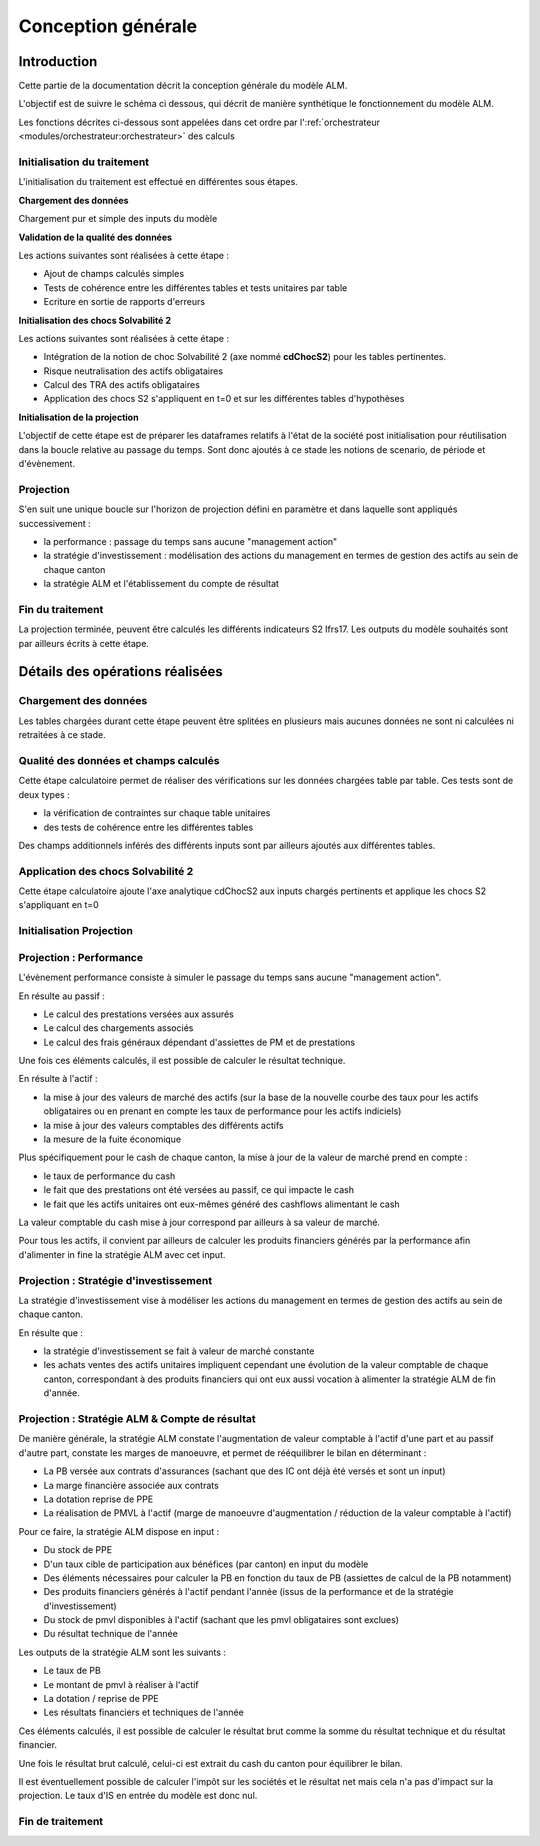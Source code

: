 Conception générale
===================

Introduction
------------

Cette partie de la documentation décrit la conception générale du modèle ALM.

L'objectif est de suivre le schéma ci dessous, qui décrit de manière synthétique le fonctionnement du modèle ALM.

.. image:: ../../../rss/img/ModeleAlmSequencementEvenements.png
  :alt: Séquencement des évènements au sein du modèle ALM

Les fonctions décrites ci-dessous sont appelées dans cet ordre par l':ref:`orchestrateur <modules/orchestrateur:orchestrateur>` des calculs

Initialisation du traitement
^^^^^^^^^^^^^^^^^^^^^^^^^^^^

L'initialisation du traitement est effectué en différentes sous étapes.

**Chargement des données** 

Chargement pur et simple des inputs du modèle

**Validation de la qualité des données** 

Les actions suivantes sont réalisées à cette étape :

* Ajout de champs calculés simples 
* Tests de cohérence entre les différentes tables et tests unitaires par table
* Ecriture en sortie de rapports d'erreurs

**Initialisation des chocs Solvabilité 2** 

Les actions suivantes sont réalisées à cette étape :

* Intégration de la notion de choc Solvabilité 2 (axe nommé **cdChocS2**) pour les tables pertinentes.
* Risque neutralisation des actifs obligataires
* Calcul des TRA des actifs obligataires
* Application des chocs S2 s'appliquent en t=0 et sur les différentes tables d'hypothèses

**Initialisation de la projection**

L'objectif de cette étape est de préparer les dataframes relatifs à l'état de la société post initialisation pour réutilisation dans la boucle relative au passage du temps.
Sont donc ajoutés à ce stade les notions de scenario, de période et d'évènement.

Projection
^^^^^^^^^^

S'en suit une unique boucle sur l'horizon de projection défini en paramètre et dans laquelle sont appliqués successivement :

* la performance : passage du temps sans aucune "management action"
* la stratégie d'investissement : modélisation des actions du management en termes de gestion des actifs au sein de chaque canton
* la stratégie ALM et l'établissement du compte de résultat

Fin du traitement
^^^^^^^^^^^^^^^^^

La projection terminée, peuvent être calculés les différents indicateurs S2 Ifrs17.
Les outputs du modèle souhaités sont par ailleurs écrits à cette étape.

Détails des opérations réalisées
--------------------------------

Chargement des données
^^^^^^^^^^^^^^^^^^^^^^

Les tables chargées durant cette étape peuvent être splitées en plusieurs mais aucunes données ne sont ni calculées ni retraitées à ce stade.

.. dropdown:: **loadFsGse :** Fonction permettant de charger la courbe des taux de référence ainsi que les différents outputs du GSE(Générateur de Scénarios Economiques)
   :icon: quote
   :animate: fade-in-slide-down

   Outputs :

   * :ref:`gseCtRefInput <metadata/dataframes:gsectrefinput>`
   * :ref:`gseOutputIndicesInput <metadata/dataframes:gseOutputIndicesInput>`
   * :ref:`gseOutputObligInput <metadata/dataframes:gseoutputobliginput>`
   * :ref:`gseOutputInflationInput <metadata/dataframes:gseoutputinflationinput>`

.. dropdown:: **loadFsActif :** Fonction permettant de charger les inputs associés à l'actif
   :icon: quote
   :animate: fade-in-slide-down

   Outputs : 

   .. * :ref:`mpActifOblig` 

   * :ref:`mpActifIndices <metadata/dataframes:mpactifindices>`
   * :ref:`hypStratInvTxAllocCible <metadata/dataframes:hypstratinvtxalloccible>`
   * :ref:`hypStratInvObligAchat <metadata/dataframes:hypstratinvobligachat>`
   * :ref:`hypStratInvFraisPlct <metadata/dataframes:hypstratinvtxfraisplct>`

.. dropdown:: **loadPassif :** Fonction permettant de charger les inputs associés aux passifs d'assurance 
   :icon: quote
   :animate: fade-in-slide-down

   Outputs : 

   * :ref:`mpPassifEp <metadata/dataframes:mppassifep>`
   * :ref:`hypPassifEpFgx <metadata/dataframes:hyppassifepfgx>`
   * :ref:`hypPassifEpPrstRt <metadata/dataframes:hyppassifepprstrt>`
   * :ref:`hypMortGen <metadata/dataframes:hypmortgen>`
   * :ref:`hypMort <metadata/dataframes:hypmort>`

.. .. dropdown:: **loadAlm :** Fonction permettant de charger les inputs associés à l'ALM
..    :icon: quote
..    :animate: fade-in-slide-down

..    Outputs :

..    * :ref:`mpProvOther`
..    * :ref:`mpProvPpe`
..    * :ref:`HypStratAlmTxServi`
..    * :ref:`HypStratAlmCr`

.. dropdown:: **loadHypS2 :** Fonction permettant de charger les inputs associés à Solvabilité2 
   :icon: quote
   :animate: fade-in-slide-down

   Outputs : 
   
   * :ref:`hypS2Chocs <metadata/dataframes:hyps2chocs>`
   * :ref:`hypS2ChocsSpread <metadata/dataframes:hyps2chocsspread>`

.. .. dropdown:: **loadGseOutputInflation :** Fonction permettant de charger les inputs associés à l'inflation en sortie du GSE
..    :icon: quote
..    :animate: fade-in-slide-down

..    Outputs : 

..    * :ref:`GseOutputInflation`

.. .. dropdown:: **loadGseOutput :** Fonction permettant de charger les courbes des taux et performances des actifs indiciels
..    :icon: quote
..    :animate: fade-in-slide-down

..    Outputs : 

..    * :ref:`GseOutputObligTzc`
..    * :ref:`GseOutputIndicesPerf`

Qualité des données et champs calculés
^^^^^^^^^^^^^^^^^^^^^^^^^^^^^^^^^^^^^^

Cette étape calculatoire permet de réaliser des vérifications sur les données chargées table par table. Ces tests sont de deux types :

* la vérification de contraintes sur chaque table unitaires
* des tests de cohérence entre les différentes tables

Des champs additionnels inférés des différents inputs sont par ailleurs ajoutés aux différentes tables.

.. dropdown:: **initGblGse :** Fonction en change de calculer l'ensemble des variables économiques pertinentes pour la projection à partir des inputs duisponibles en input du modèle
   :icon: quote
   :animate: fade-in-slide-down

   NB : Cette fonction prend en compte le paramètre gseCrnAutoBuild si activé

   Inputs : 

   * :ref:`dfCdChocS2 <metadata/dataframes:dfcdchocs2>`
   * gseObligMaturiteMax : int
   * gseScEcoList : list[int]
   * gseScUnivers : ScUnivers
   * gseScCrnAutoBuild : bool
   * projHorizon : int
   * :ref:`gseCtRefInput <metadata/dataframes:gsectrefinput>`
   * :ref:`gseOutputIndicesInput <metadata/dataframes:gseoutputindicesinput>`
   * :ref:`gseOutputInflationInput <metadata/dataframes:gseoutputinflationinput>`
   * :ref:`gseOutputObligInput <metadata/dataframes:gseoutputobliginput>` 

   Outputs : 

   * :ref:`gseCtRefObligPzc <metadata/dataframes:gsectrefobligpzc>`
   * :ref:`gseCtRefCashPerf <metadata/dataframes:gsectrefcashperf>`
   * :ref:`gseOutputObligPzc <metadata/dataframes:gseoutputobligpzc>`
   * :ref:`gseOutputIndicesPerf <metadata/dataframes:gseoutputindicesperf>`
   * :ref:`gseOutputCashPerf <metadata/dataframes:gseoutputcashperf>`
   * :ref:`gseOutputDeflateur <metadata/dataframes:gseoutputdeflateur>`

.. dropdown:: **initS2Gse :** Definition de différents input et application des chocs sur l'inflation
   :icon: quote
   :animate: fade-in-slide-down

   Inputs : 

   * :ref:`dfCdChocS2 <metadata/dataframes:dfcdchocs2>`
   * :ref:`hypS2Chocs <metadata/dataframes:hyps2chocs>`
   * :ref:`gseCtRefObligPzc <metadata/dataframes:gsectrefobligpzc>`
   * :ref:`gseOutputInflationInput <metadata/dataframes:gseoutputinflationinput>`

   Outputs : 

   * :ref:`gseCtRefObligPzcCentral <metadata/dataframes:gsectrefobligpzc>`
   * :ref:`gseOutputInflationInitS2 <metadata/dataframes:gseoutputinflationinits2>`

.. dropdown:: **initGblPassif :** Fonction en charge de calculer des champs additionnels pour mpPassifEp de valider la qualité des données pour les données de passif
   :icon: quote
   :animate: fade-in-slide-down

   Inputs : 
   
   * :ref:`mpPassifEp <metadata/dataframes:mppassifep>`
   * projDateDebut : date
  
   Outputs : 
   
   * :ref:`mpPassifEpInitGbl <metadata/dataframes:mppassifepinitgbl>`


.. dropdown:: **initGblActif :** Fonction en charge d'ajouter certains champs calculés pour les actifs unitaires et de valider la qualité des données d'actifs en entrée 
   :icon: quote
   :animate: fade-in-slide-down

   Inputs :

   * :ref:`mpActifIndices <metadata/dataframes:mpactifindices>`
  
   Outputs : 
   
   * :ref:`mpActifIndicesInitGbl <metadata/dataframes:mpactifindicesinitgbl>` 
   * :ref:`mpActifIndicesErreurs <metadata/dataframes:mpactifindicesinitgbl>` 

Application des chocs Solvabilité 2
^^^^^^^^^^^^^^^^^^^^^^^^^^^^^^^^^^^

Cette étape calculatoire ajoute l'axe analytique cdChocS2 aux inputs chargés pertinents et applique les chocs S2 s'appliquant en t=0

.. dropdown:: **initS2PassifEp :** Ajout de l'axe cdChocS2 + application des chocs S2 en t=0 sur les PM UC
   :icon: quote
   :animate: fade-in-slide-down

   Inputs : 
   
   * :ref:`dfCdChocS2 <metadata/dataframes:dfcdchocs2>`
   * :ref:`mpPassifEpInitGbl <metadata/dataframes:mppassifepinitgbl>`
   * :ref:`hypS2Chocs <metadata/dataframes:hyps2chocs>`

   Outputs : 
   
   * :ref:`mpPassifEpInitS2 <metadata/dataframes:mpPassifEpInitS2>`

.. dropdown:: **initS2Actif :** Ajout de l'axe cdChocS2 + Chroniques de cashflows futurs des obligations + Risque neutralisation + Calcul des TRA + Application des chocs spread  
   :icon: quote
   :animate: fade-in-slide-down

   Inputs : 
   
   * :ref:`hypS2Chocs <metadata/dataframes:hyps2chocs>`
   * :ref:`dfCdChocS2 <metadata/dataframes:dfcdchocs2>`
   * :ref:`mpActifIndicesInitGbl <metadata/dataframes:mpactifindicesinitgbl>`

   Outputs : 

   * :ref:`mpActifIndicesInitS2 <metadata/dataframes:mpActifIndicesInitS2>`

Initialisation Projection
^^^^^^^^^^^^^^^^^^^^^^^^^

.. dropdown:: **initProjActif :** Initialisation de l'état de la société Actif yc axes scenario & period
   :icon: quote
   :animate: fade-in-slide-down

   Inputs : 
   
   * scEcoList : list[int]
   * :ref:`mpActifIndicesInitS2 <metadata/dataframes:mpActifIndicesInitS2>`

   Outputs : 
   
   * :ref:`mpActifIndicesProj <metadata/dataframes:mpActifIndicesProj>`

.. dropdown:: **initProjPassifEp :** Fonction en charge de calculer les taux de mortalité, rachat, IC, Frais Généraux à appliquer pour chaque cdChocS2 paramétré, contrat, period. 
   :icon: quote
   :animate: fade-in-slide-down

   Inputs : 

   * scEcoList : list[int]
   * projHorizonList : list[int]
   * :ref:`mpPassifEpInitS2 <metadata/dataframes:mpPassifEpInitS2>` 
   * :ref:`hypPassifEpFgx <metadata/dataframes:hyppassifepfgx>`
   * :ref:`gseOutputInflationInitS2 <metadata/dataframes:gseoutputinflationinits2>`
   * :ref:`hypPassifEpPrstRt <metadata/dataframes:hyppassifepprstrt>`
   * :ref:`hypMortGen <metadata/dataframes:hypmortgen>`
   * :ref:`hypMort <metadata/dataframes:hypmort>` 
   * :ref:`gseOutputIndicesPerfT <metadata/dataframes:gseoutputindicesperf>`

   Outputs : 
   
   * :ref:`mpPassifEpProj <metadata/dataframes:mpPassifEpProj>`
   * :ref:`mpPassifEpProjHypsPrst <metadata/dataframes:mpPassifEpProjHypsPrst>`
   * :ref:`mpPassifEpProjHypsIcFgx <metadata/dataframes:mpPassifEpProjHypsIcFgx>`

Projection : Performance
^^^^^^^^^^^^^^^^^^^^^^^^

L'évènement performance consiste à simuler le passage du temps sans aucune "management action".

En résulte au passif :

* Le calcul des prestations versées aux assurés
* Le calcul des chargements associés
* Le calcul des frais généraux dépendant d'assiettes de PM et de prestations

Une fois ces éléments calculés, il est possible de calculer le résultat technique.

En résulte à l'actif :

* la mise à jour des valeurs de marché des actifs (sur la base de la nouvelle courbe des taux pour les actifs obligataires ou en prenant en compte les taux de performance pour les actifs indiciels)
* la mise à jour des valeurs comptables des différents actifs
* la mesure de la fuite économique

Plus spécifiquement pour le cash de chaque canton, la mise à jour de la valeur de marché prend en compte :

* le taux de performance du cash
* le fait que des prestations ont été versées au passif, ce qui impacte le cash
* le fait que les actifs unitaires ont eux-mêmes généré des cashflows alimentant le cash

La valeur comptable du cash mise à jour correspond par ailleurs à sa valeur de marché.

Pour tous les actifs, il convient par ailleurs de calculer les produits financiers générés par la performance afin d'alimenter in fine la stratégie ALM avec cet input.

.. dropdown:: **perfPassif :** Fonction en charge d'appliquer la performance sur les MPs
   :icon: quote
   :animate: fade-in-slide-down

   Inputs : 
   
   * period : int
   * :ref:`mpPassifEpProj <metadata/dataframes:mpPassifEpProj>`
   * :ref:`mpPassifEpProjHypsPrstT <metadata/dataframes:mpPassifEpProjHypsPrst>`
   * :ref:`mpPassifEpProjHypsIcFgxT <metadata/dataframes:mpPassifEpProjHypsIcFgx>`

   Outputs : 
   
   * :ref:`mpPassifEpProjPerf <metadata/dataframes:mpPassifEpProjPerf>`
   * :ref:`mpActifCashInputCfPerfPassif <metadata/dataframes:mpactifcashinputcf>`

.. dropdown:: **perfActif :** Fonction en charge d'appliquer la performance sur les actifs unitaires
   :icon: quote
   :animate: fade-in-slide-down

   Inputs : 

   * period : int
   * :ref:`mpActifIndicesProj <metadata/dataframes:mpActifIndicesProj>`
   * :ref:`gseCtRefCashPerfT <metadata/dataframes:gsectrefcashperf>`
   * :ref:`gseOutputIndicesPerfT <metadata/dataframes:gseoutputindicesperf>`

   Outputs : 

   * :ref:`mpActifIndicesProj <metadata/dataframes:mpActifIndicesProj>`

Projection : Stratégie d'investissement
^^^^^^^^^^^^^^^^^^^^^^^^^^^^^^^^^^^^^^^

La stratégie d'investissement vise à modéliser les actions du management en termes de gestion des actifs au sein de chaque canton.

En résulte que :

* la stratégie d'investissement se fait à valeur de marché constante
* les achats ventes des actifs unitaires impliquent cependant une évolution de la valeur comptable de chaque canton, correspondant à des produits financiers qui ont eux aussi vocation à alimenter la stratégie ALM de fin d'année.

.. dropdown:: **stratInv :** Application de l'algorithme de stratégie d'investissement
   :icon: quote
   :animate: fade-in-slide-down

   Inputs : 

   * period : int
   * :ref:`dfCdChocS2Sc <metadata/dataframes:dfcdchocs2sc>`
   * :ref:`hypStratInvTxAllocCible <metadata/dataframes:hypstratinvtxalloccible>`
   * :ref:`mpActifIndicesProj <metadata/dataframes:mpActifIndicesProj>`

   Outputs : 
   
   * :ref:`stratInvInputOutput <metadata/dataframes:stratinvinputoutput>`
   * :ref:`mpActifIndicesProj <metadata/dataframes:mpActifIndicesProj>`

Projection : Stratégie ALM & Compte de résultat
^^^^^^^^^^^^^^^^^^^^^^^^^^^^^^^^^^^^^^^^^^^^^^^

De manière générale, la stratégie ALM constate l'augmentation de valeur comptable à l'actif d'une part et au passif d'autre part, constate les marges de manoeuvre, et permet de rééquilibrer le bilan en déterminant :

* La PB versée aux contrats d'assurances (sachant que des IC ont déjà été versés et sont un input)
* La marge financière associée aux contrats
* La dotation reprise de PPE
* La réalisation de PMVL à l'actif (marge de manoeuvre d'augmentation / réduction de la valeur comptable à l'actif)

Pour ce faire, la stratégie ALM dispose en input :

* Du stock de PPE
* D'un taux cible de participation aux bénéfices (par canton) en input du modèle
* Des éléments nécessaires pour calculer la PB en fonction du taux de PB (assiettes de calcul de la PB notamment)
* Des produits financiers générés à l'actif pendant l'année (issus de la performance et de la stratégie d'investissement)
* Du stock de pmvl disponibles à l'actif (sachant que les pmvl obligataires sont exclues)
* Du résultat technique de l'année

Les outputs de la stratégie ALM sont les suivants :

* Le taux de PB
* Le montant de pmvl à réaliser à l'actif
* La dotation / reprise de PPE
* Les résultats financiers et techniques de l'année

Ces éléments calculés, il est possible de calculer le résultat brut comme la somme du résultat technique et du résultat financier.

Une fois le résultat brut calculé, celui-ci est extrait du cash du canton pour équilibrer le bilan.

Il est éventuellement possible de calculer l'impôt sur les sociétés et le résultat net mais cela n'a pas d'impact sur la projection. Le taux d'IS en entrée du modèle est donc nul.

.. .. dropdown:: **almCrInputsPrep :** Initialisation des inputs de la stratégie ALM
..    :icon: quote
..    :animate: fade-in-slide-down

..    Inputs : 
   
..    * period : int
..    * projActifPerfT : :ref:`ProjActif` 
..    * projActifStratInvT : :ref:`ProjActif`
..    * projProvOther : :ref:`ProjProvOther`
..    * projProvPpe : :ref:`ProjProvPpe`
..    * almCrInputPassif : :ref:`StratAlmInputPassif`
..    * hypStratAlmCr : :ref:`HypStratAlmCr`
..    * hypStratAlmTxServi : :ref:`HypStratAlmTxServi`
..    * hypStratInvTxFraisPlct : :ref:`HypStratInvTxFraisPlct`
..    * prdAdPassifPerf : :ref:`PrdAdPassif`
..    * prdAdActifStratInv : :ref:`PrdAdActif`
..    * gseOutputObligPzcT : :ref:`GseOutputObligPzc`
..    * projResultRctProjAlmCr : ProjResultRctProjAlmCr

..    Outputs : 
   
..    * almCrInputActif : :ref:`StratAlmInputActif` 
..    * almCrInputTxServiCible : :ref:`StratAlmInputTxServiCible`
..    * prdAdCrSoldeTech : :ref:`PrdAdAlmCr`

.. .. dropdown:: **almCrAlmAlgo :** Calcul des outputs de l'algorithme ALM à partir des inputs de celui ci 
..    :icon: quote
..    :animate: fade-in-slide-down

..    Inputs : 
   
..    * almCrInputPassif : :ref:`StratAlmInputPassif`
..    * almCrInputActif : :ref:`StratAlmInputActif`
..    * almCrInputTxServiCible : :ref:`StratAlmInputTxServiCible`
..    * prdAdPassif : :ref:`PrdAdPassif`
..    * prdAdCrMrgTech : :ref:`PrdAdAlmCr`
..    * hypStratAlmCr : :ref:`HypStratAlmCr`
..    * projProvPpe : :ref:`ProjProvPpe`
..    * projProvOther : :ref:`ProjProvOther`
..    * projResultRctProjAlmCr : ProjResultRctProjAlmCr,
..    * projResultPrdAd : ProjResultPrdAd,
..    * projResultPrdQrt : ProjResultPrdQrt,
..    * prdAdCrUc : :ref:`PrdAdAlmCr`

..    Outputs : 
   
..    * almCrAlmOutputAll : :ref:`StratAlmOutput`
..    * almCrAlmOutputPassifAll : :ref:`StratAlmOutputPassif`
..    * prdAdCrTAll : :ref:`PrdAdAlmCr`

.. .. dropdown:: **almCrPassif :** Application des outputs de la stratégie ALM sur les contrats d'assurance
..    :icon: quote
..    :animate: fade-in-slide-down

..    Inputs : 
   
..    * period : int 
..    * projPassifEpMp : :ref:`ProjPassifEpMp`
..    * almCrAlmOutputPassif : :ref:`StratAlmOutputPassif`
..    * projResultRctProjPassif: ProjResultRctProjPassif
..    * projResultPrdAd: ProjResultPrdAd

..    Outputs : 
   
..    * projPassifEpMp : :ref:`ProjPassifEpMp`
..    * projPassifEpAlmCr : :ref:`ProjPassifEpAlmCr` 
..    * prdAdPassifAlmCr : :ref:`PrdAdPassif`

.. .. dropdown:: **almCrActif :** Application des outputs de la stratégie ALM sur les contrats d'assurance
..    :icon: quote
..    :animate: fade-in-slide-down

..    Inputs : 
   
..    * period : int
..    * projActifOblig : :ref:`ProjActif`
..    * projActifIndices : :ref:`ProjActif`
..    * projActifCash : :ref:`ProjActif`
..    * prdAdCrT : :ref:`PrdAdAlmCr`
..    * almCrInputActif : :ref:`StratAlmInputActif`
..    * mpProvOther : :ref:`mpProvOther`
..    * almCrAlmOutput : :ref:`StratAlmOutput`

..    Outputs : 
   
..    * projActifOblig : :ref:`ProjActif`
..    * projActifIndices : :ref:`ProjActif` 
..    * projActifCash : :ref:`ProjActif`

.. .. dropdown:: **almCrProv :** Application des outputs de la stratégie ALM sur les provisions
..    :icon: quote
..    :animate: fade-in-slide-down
   
..    Inputs : 
  
..    * period : int
..    * projProvOther : :ref:`ProjProvOther`
..    * projProvPpe : :ref:`ProjProvPpe`
..    * almCrAlmOutput : :ref:`StratAlmOutput` 
..    * prdAdCrT : :ref:`PrdAdAlmCr`
..    * projResultPrdAd : ProjResultPrdAd,

..    Outputs : 
   
..    * projProvPpe : :ref:`ProjProvPpe`
..    * projProvOther : :ref:`ProjProvOther`

.. .. dropdown:: **almCrFin :** Alimentation des outputs de la projection post stratégie ALM
..    :icon: quote
..    :animate: fade-in-slide-down

..    Inputs : 
   
..    * projActifOblig : :ref:`ProjActif` 
..    * projActifIndices: :ref:`ProjActif`
..    * projActifCash : :ref:`ProjActif`
..    * projPassifEpMp : :ref:`ProjPassifEpMp`
..    * projProvOther : :ref:`ProjProvOther`
..    * projProvPpe : :ref:`ProjProvPpe`
..    * errCfg : ErrConfig
..    * projResultRctProjActif : ProjResultRctProjActif
..    * projResultPrdAd : ProjResultPrdAd

..    Outputs : 
   
..    * projActifAlmCrT : :ref:`ProjActif`
..    * prdAdActifAlmCrT : :ref:`PrdAdActif`
..    * prdAdBilanT : :ref:`PrdAdBilan`
..    * erreursPrdAdBilanT : :ref:`PrdAdBilanErreurs`

Fin de traitement
^^^^^^^^^^^^^^^^^

.. dropdown:: **projFin :** Fonction en charge des traitements de fin de projection + calculs d'indicateurs
   :icon: quote
   :animate: fade-in-slide-down

   Inputs : 
   
   * period : int 
   * projHorizon : int 
   * prdAdPassifEp : :ref:`PrdAdPassifEp <metadata/dataframes:prdadpassifep>` 
   * prdAdBilan : :ref:`PrdAdBilan`
   * projResultPrdQrt : ProjResultPrdQrt

   Outputs : 
   
   None
